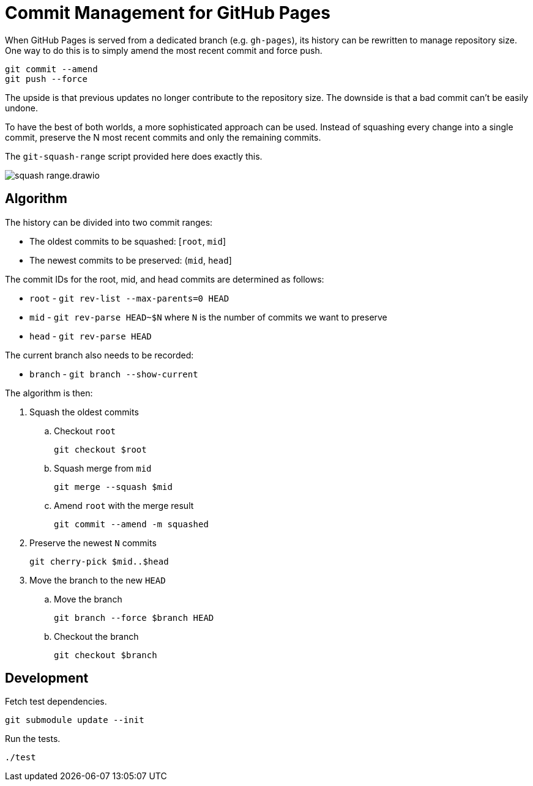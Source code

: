 = Commit Management for GitHub Pages
:imagesdir: images

When GitHub Pages is served from a dedicated branch (e.g. `gh-pages`), its history can be rewritten to manage repository size.
One way to do this is to simply amend the most recent commit and force push.

[source,sh]
----
git commit --amend
git push --force
----

The upside is that previous updates no longer contribute to the repository size.
The downside is that a bad commit can't be easily undone.

To have the best of both worlds, a more sophisticated approach can be used.
Instead of squashing every change into a single commit, preserve the N most recent commits and only the remaining commits.

The `git-squash-range` script provided here does exactly this.

image::squash-range.drawio.svg[]

== Algorithm

The history can be divided into two commit ranges:

* The oldest commits to be squashed: [`root`, `mid`]
* The newest commits to be preserved: (`mid`, `head`]

The commit IDs for the root, mid, and head commits are determined as follows:

* `root` - `git rev-list --max-parents=0 HEAD`
* `mid` - `git rev-parse HEAD~$N` where `N` is the number of commits we want to preserve
* `head` - `git rev-parse HEAD`

The current branch also needs to be recorded:

* `branch` - `git branch --show-current`

The algorithm is then:

. Squash the oldest commits
.. Checkout `root`
+
 git checkout $root

.. Squash merge from `mid`
+
 git merge --squash $mid

.. Amend `root` with the merge result
+
 git commit --amend -m squashed

. Preserve the newest `N` commits
+
 git cherry-pick $mid..$head

. Move the branch to the new `HEAD`
.. Move the branch
+
 git branch --force $branch HEAD

.. Checkout the branch
+
 git checkout $branch

== Development

Fetch test dependencies.

[source,sh]
----
git submodule update --init
----

Run the tests.

[source,sh]
----
./test
----
